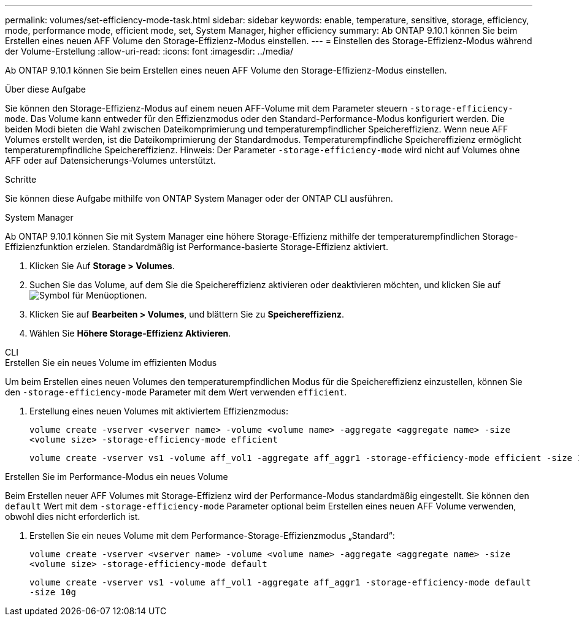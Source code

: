 ---
permalink: volumes/set-efficiency-mode-task.html 
sidebar: sidebar 
keywords: enable, temperature, sensitive, storage, efficiency, mode, performance mode, efficient mode, set, System Manager, higher efficiency 
summary: Ab ONTAP 9.10.1 können Sie beim Erstellen eines neuen AFF Volume den Storage-Effizienz-Modus einstellen. 
---
= Einstellen des Storage-Effizienz-Modus während der Volume-Erstellung
:allow-uri-read: 
:icons: font
:imagesdir: ../media/


[role="lead"]
Ab ONTAP 9.10.1 können Sie beim Erstellen eines neuen AFF Volume den Storage-Effizienz-Modus einstellen.

.Über diese Aufgabe
Sie können den Storage-Effizienz-Modus auf einem neuen AFF-Volume mit dem Parameter steuern `-storage-efficiency-mode`. Das Volume kann entweder für den Effizienzmodus oder den Standard-Performance-Modus konfiguriert werden. Die beiden Modi bieten die Wahl zwischen Dateikomprimierung und temperaturempfindlicher Speichereffizienz. Wenn neue AFF Volumes erstellt werden, ist die Dateikomprimierung der Standardmodus. Temperaturempfindliche Speichereffizienz ermöglicht temperaturempfindliche Speichereffizienz. Hinweis: Der Parameter `-storage-efficiency-mode` wird nicht auf Volumes ohne AFF oder auf Datensicherungs-Volumes unterstützt.

.Schritte
Sie können diese Aufgabe mithilfe von ONTAP System Manager oder der ONTAP CLI ausführen.

[role="tabbed-block"]
====
.System Manager
--
Ab ONTAP 9.10.1 können Sie mit System Manager eine höhere Storage-Effizienz mithilfe der temperaturempfindlichen Storage-Effizienzfunktion erzielen. Standardmäßig ist Performance-basierte Storage-Effizienz aktiviert.

. Klicken Sie Auf *Storage > Volumes*.
. Suchen Sie das Volume, auf dem Sie die Speichereffizienz aktivieren oder deaktivieren möchten, und klicken Sie auf image:icon_kabob.gif["Symbol für Menüoptionen"].
. Klicken Sie auf *Bearbeiten > Volumes*, und blättern Sie zu *Speichereffizienz*.
. Wählen Sie *Höhere Storage-Effizienz Aktivieren*.


--
.CLI
--
.Erstellen Sie ein neues Volume im effizienten Modus
Um beim Erstellen eines neuen Volumes den temperaturempfindlichen Modus für die Speichereffizienz einzustellen, können Sie den `-storage-efficiency-mode` Parameter mit dem Wert verwenden `efficient`.

. Erstellung eines neuen Volumes mit aktiviertem Effizienzmodus:
+
`volume create -vserver <vserver name> -volume <volume name> -aggregate <aggregate name> -size <volume size> -storage-efficiency-mode efficient`

+
[listing]
----
volume create -vserver vs1 -volume aff_vol1 -aggregate aff_aggr1 -storage-efficiency-mode efficient -size 10g
----


.Erstellen Sie im Performance-Modus ein neues Volume
Beim Erstellen neuer AFF Volumes mit Storage-Effizienz wird der Performance-Modus standardmäßig eingestellt. Sie können den `default` Wert mit dem `-storage-efficiency-mode` Parameter optional beim Erstellen eines neuen AFF Volume verwenden, obwohl dies nicht erforderlich ist.

. Erstellen Sie ein neues Volume mit dem Performance-Storage-Effizienzmodus „Standard“:
+
`volume create -vserver <vserver name> -volume <volume name> -aggregate <aggregate name> -size <volume size> -storage-efficiency-mode default`

+
`volume create -vserver vs1 -volume aff_vol1 -aggregate aff_aggr1 -storage-efficiency-mode default -size 10g`



--
====